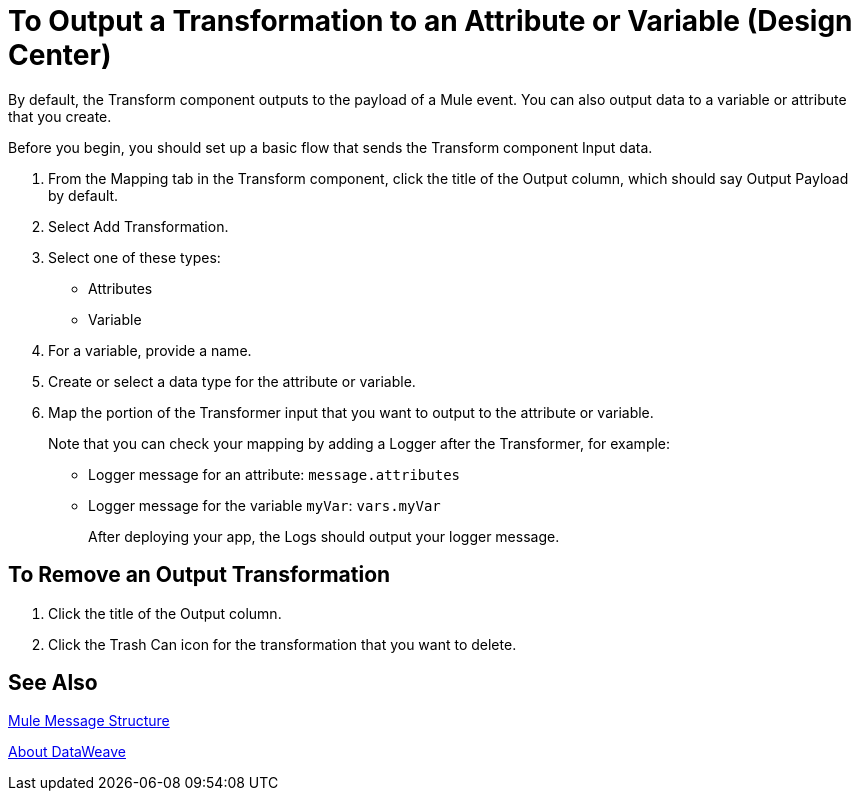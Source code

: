 = To Output a Transformation to an Attribute or Variable (Design Center)
:keywords:

By default, the Transform component outputs to the payload of a Mule event. You can also output data to a variable or attribute that you create.

Before you begin, you should set up a basic flow that sends the Transform component Input data.

. From the Mapping tab in the Transform component, click the title of the Output column, which should say Output Payload by default.
. Select Add Transformation.
. Select one of these types:
+
* Attributes
* Variable
+
. For a variable, provide a name.
. Create or select a data type for the attribute or variable.
. Map the portion of the Transformer input that you want to output to the attribute or variable.
+
Note that you can check your mapping by adding a Logger after the Transformer, for example:
+
* Logger message for an attribute: `message.attributes`
* Logger message for the variable `myVar`: `vars.myVar`
+
After deploying your app, the Logs should output your logger message.


== To Remove an Output Transformation

. Click the title of the Output column.
. Click the Trash Can icon for the transformation that you want to delete.

== See Also

link:mule-message-structure[Mule Message Structure]

link:dataweave[About DataWeave]
